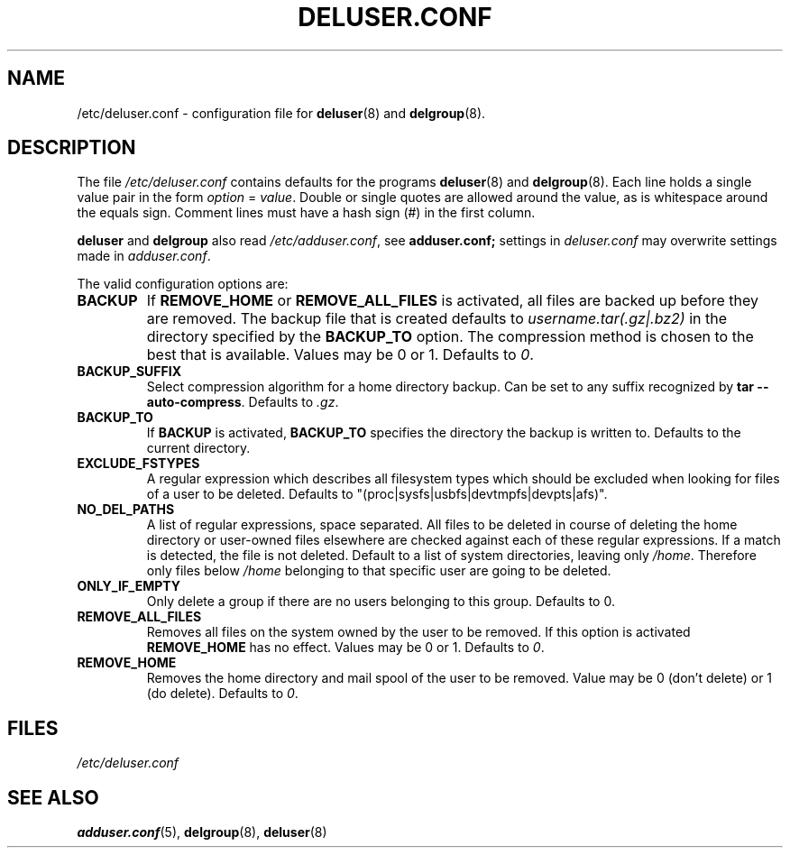 .\" Copyright: 1995 Ted Hajek <tedhajek@boombox.micro.umn.edu>
.\"            2000-2003 Roland Bauerschmidt <rb@debian.org>
.\"            2004-2022 Marc Haber <mh+debian-packages@zugschlus.de>
.\"            2006-2007 Jörg Hoh <joerg@joerghoh.de>
.\"            2011 Stephen Gran <sgran@debian.org>
.\"            2016 Helge Kreutzmann <debian@helgefjell.de>
.\"            2021 Jason Franklin <jason@oneway.dev>
.\"            2022 Matt Barry <matt@hazelmollusk.org>
.\"
.\" This is free software; see the GNU General Public Lisence version 2
.\" or later for copying conditions.  There is NO warranty.
.TH DELUSER.CONF 5 "" "Debian GNU/Linux"
.SH NAME
/etc/deluser.conf \- configuration file for
\fBdeluser\fR(8) and \fBdelgroup\fR(8).
.SH DESCRIPTION
The file \fI/etc/deluser.conf\fR contains defaults for the programs
.B deluser\fR(8)
and
.B \fBdelgroup\fR(8).
Each line holds a single value pair in the form \fIoption\fP = \fIvalue\fP.
Double or single quotes are allowed around the value,
as is whitespace around the equals sign.
Comment lines must have a hash sign (#) in the first column.
.PP
\fBdeluser\fR and \fBdelgroup\fR
also read \fI/etc/adduser.conf\fR, see
.BR adduser.conf;
settings in \fIdeluser.conf\fR may overwrite settings made in
\fIadduser.conf\fR.
.PP
The valid configuration options are:
.TP
.B BACKUP
If \fBREMOVE_HOME\fR or \fBREMOVE_ALL_FILES\fR is activated, all
files are backed up before they are removed.
The backup file that is created defaults to \fIusername.tar(.gz|.bz2)\fR
in the directory specified by the \fBBACKUP_TO\fR option.
The compression method is chosen to the best that is available.
Values may be 0 or 1. Defaults to \fI0\fP.
.TP
.B BACKUP_SUFFIX
Select compression algorithm for a home directory backup.
Can be set to any suffix recognized by \fBtar \-\-auto\-compress\fP.
Defaults to \fI.gz\fP.
.TP
.B BACKUP_TO
If
.B BACKUP
is activated,
\fBBACKUP_TO\fR specifies the directory the backup is written to.
Defaults to the current directory.
.TP
.B EXCLUDE_FSTYPES
A regular expression which describes all filesystem types which should
be excluded when looking for files of a user to be deleted. Defaults
to "(proc|sysfs|usbfs|devtmpfs|devpts|afs)".
.TP
.B NO_DEL_PATHS
A list of regular expressions, space separated.
All files to be deleted in course of deleting the home directory or
user-owned files elsewhere are checked against
each of these regular expressions.
If a match is detected, the file is not deleted.
Default to a list of system directories, leaving only \fI/home\fR.
Therefore only files below \fI/home\fR belonging
to that specific user are going to be deleted.
.TP
.B ONLY_IF_EMPTY
Only delete a group if there are no users belonging to this group.
Defaults to 0.
.TP
.B REMOVE_ALL_FILES
Removes all files on the system owned by the user to be removed.
If this option is activated \fBREMOVE_HOME\fR has no effect.
Values may be 0 or 1. Defaults to \fI0\fP.
.TP
.B REMOVE_HOME
Removes the home directory and mail spool of the user to be removed.
Value may be 0 (don't delete) or 1 (do delete). Defaults to \fI0\fP.

.SH FILES
.I /etc/deluser.conf
.SH SEE ALSO
.BR adduser.conf (5),
.BR delgroup (8),
.BR deluser (8)
